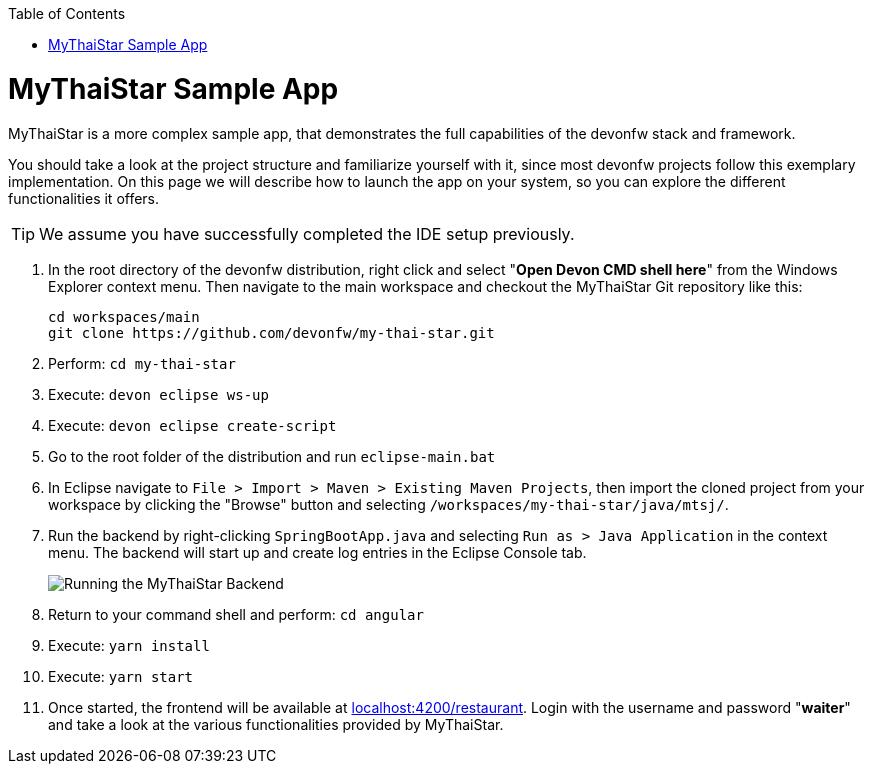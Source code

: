 // Please include this preamble in every page!
:toc: macro
toc::[]
:idprefix:
:idseparator: -
ifdef::env-github[]
:tip-caption: :bulb:
:note-caption: :information_source:
:important-caption: :heavy_exclamation_mark:
:caution-caption: :fire:
:warning-caption: :warning:
:imagesdir: https://raw.githubusercontent.com/devonfw/getting-started/master/documentation/
endif::[]

= MyThaiStar Sample App
MyThaiStar is a more complex sample app, that demonstrates the full capabilities of the devonfw stack and framework.

You should take a look at the project structure and familiarize yourself with it, since most devonfw projects follow this exemplary implementation. On this page we will describe how to launch the app on your system, so you can explore the different functionalities it offers.

TIP: We assume you have successfully completed the IDE setup previously.

. In the root directory of the devonfw distribution, right click and select "*Open Devon CMD shell here*" from the Windows Explorer context menu. Then navigate to the main workspace and checkout the MyThaiStar Git repository like this:
+
[source,bash]
-----
cd workspaces/main
git clone https://github.com/devonfw/my-thai-star.git
-----

. Perform: `cd my-thai-star`

. Execute: `devon eclipse ws-up`

. Execute: `devon eclipse create-script`

. Go to the root folder of the distribution and run `eclipse-main.bat`

. In Eclipse navigate to `File > Import > Maven > Existing Maven Projects`, then import the cloned project from your workspace by clicking the "Browse" button and selecting `/workspaces/my-thai-star/java/mtsj/`.

. Run the backend by right-clicking `SpringBootApp.java` and selecting `Run as > Java Application` in the context menu. The backend will start up and create log entries in the Eclipse Console tab.
+
image:images/run-mythaistar.png[Running the MyThaiStar Backend]

. Return to your command shell and perform: `cd angular`

. Execute: `yarn install`

. Execute: `yarn start`
 
. Once started, the frontend will be available at link:http://localhost:4200/restaurant[localhost:4200/restaurant]. Login with the username and password "*waiter*" and take a look at the various functionalities provided by MyThaiStar.

ifdef::env-github[]
'''
*Final Step:* link:further-information[Further Information]
endif::[]